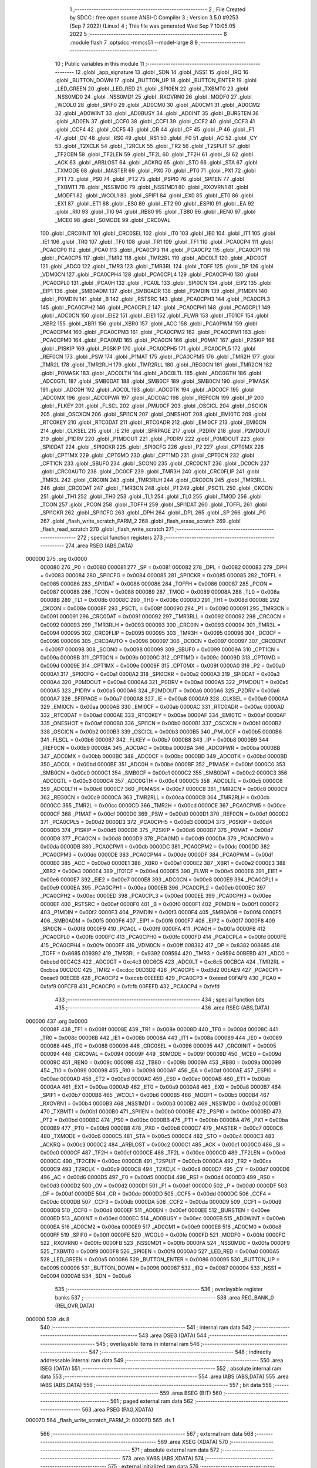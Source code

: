                                       1 ;--------------------------------------------------------
                                      2 ; File Created by SDCC : free open source ANSI-C Compiler
                                      3 ; Version 3.5.0 #9253 (Sep  7 2022) (Linux)
                                      4 ; This file was generated Wed Sep  7 10:05:05 2022
                                      5 ;--------------------------------------------------------
                                      6 	.module flash
                                      7 	.optsdcc -mmcs51 --model-large
                                      8 	
                                      9 ;--------------------------------------------------------
                                     10 ; Public variables in this module
                                     11 ;--------------------------------------------------------
                                     12 	.globl _app_signature
                                     13 	.globl _SDN
                                     14 	.globl _NSS1
                                     15 	.globl _IRQ
                                     16 	.globl _BUTTON_DOWN
                                     17 	.globl _BUTTON_UP
                                     18 	.globl _BUTTON_ENTER
                                     19 	.globl _LED_GREEN
                                     20 	.globl _LED_RED
                                     21 	.globl _SPI0EN
                                     22 	.globl _TXBMT0
                                     23 	.globl _NSS0MD0
                                     24 	.globl _NSS0MD1
                                     25 	.globl _RXOVRN0
                                     26 	.globl _MODF0
                                     27 	.globl _WCOL0
                                     28 	.globl _SPIF0
                                     29 	.globl _AD0CM0
                                     30 	.globl _AD0CM1
                                     31 	.globl _AD0CM2
                                     32 	.globl _AD0WINT
                                     33 	.globl _AD0BUSY
                                     34 	.globl _AD0INT
                                     35 	.globl _BURSTEN
                                     36 	.globl _AD0EN
                                     37 	.globl _CCF0
                                     38 	.globl _CCF1
                                     39 	.globl _CCF2
                                     40 	.globl _CCF3
                                     41 	.globl _CCF4
                                     42 	.globl _CCF5
                                     43 	.globl _CR
                                     44 	.globl _CF
                                     45 	.globl _P
                                     46 	.globl _F1
                                     47 	.globl _OV
                                     48 	.globl _RS0
                                     49 	.globl _RS1
                                     50 	.globl _F0
                                     51 	.globl _AC
                                     52 	.globl _CY
                                     53 	.globl _T2XCLK
                                     54 	.globl _T2RCLK
                                     55 	.globl _TR2
                                     56 	.globl _T2SPLIT
                                     57 	.globl _TF2CEN
                                     58 	.globl _TF2LEN
                                     59 	.globl _TF2L
                                     60 	.globl _TF2H
                                     61 	.globl _SI
                                     62 	.globl _ACK
                                     63 	.globl _ARBLOST
                                     64 	.globl _ACKRQ
                                     65 	.globl _STO
                                     66 	.globl _STA
                                     67 	.globl _TXMODE
                                     68 	.globl _MASTER
                                     69 	.globl _PX0
                                     70 	.globl _PT0
                                     71 	.globl _PX1
                                     72 	.globl _PT1
                                     73 	.globl _PS0
                                     74 	.globl _PT2
                                     75 	.globl _PSPI0
                                     76 	.globl _SPI1EN
                                     77 	.globl _TXBMT1
                                     78 	.globl _NSS1MD0
                                     79 	.globl _NSS1MD1
                                     80 	.globl _RXOVRN1
                                     81 	.globl _MODF1
                                     82 	.globl _WCOL1
                                     83 	.globl _SPIF1
                                     84 	.globl _EX0
                                     85 	.globl _ET0
                                     86 	.globl _EX1
                                     87 	.globl _ET1
                                     88 	.globl _ES0
                                     89 	.globl _ET2
                                     90 	.globl _ESPI0
                                     91 	.globl _EA
                                     92 	.globl _RI0
                                     93 	.globl _TI0
                                     94 	.globl _RB80
                                     95 	.globl _TB80
                                     96 	.globl _REN0
                                     97 	.globl _MCE0
                                     98 	.globl _S0MODE
                                     99 	.globl _CRC0VAL
                                    100 	.globl _CRC0INIT
                                    101 	.globl _CRC0SEL
                                    102 	.globl _IT0
                                    103 	.globl _IE0
                                    104 	.globl _IT1
                                    105 	.globl _IE1
                                    106 	.globl _TR0
                                    107 	.globl _TF0
                                    108 	.globl _TR1
                                    109 	.globl _TF1
                                    110 	.globl _PCA0CP4
                                    111 	.globl _PCA0CP0
                                    112 	.globl _PCA0
                                    113 	.globl _PCA0CP3
                                    114 	.globl _PCA0CP2
                                    115 	.globl _PCA0CP1
                                    116 	.globl _PCA0CP5
                                    117 	.globl _TMR2
                                    118 	.globl _TMR2RL
                                    119 	.globl _ADC0LT
                                    120 	.globl _ADC0GT
                                    121 	.globl _ADC0
                                    122 	.globl _TMR3
                                    123 	.globl _TMR3RL
                                    124 	.globl _TOFF
                                    125 	.globl _DP
                                    126 	.globl _VDM0CN
                                    127 	.globl _PCA0CPH4
                                    128 	.globl _PCA0CPL4
                                    129 	.globl _PCA0CPH0
                                    130 	.globl _PCA0CPL0
                                    131 	.globl _PCA0H
                                    132 	.globl _PCA0L
                                    133 	.globl _SPI0CN
                                    134 	.globl _EIP2
                                    135 	.globl _EIP1
                                    136 	.globl _SMB0ADM
                                    137 	.globl _SMB0ADR
                                    138 	.globl _P2MDIN
                                    139 	.globl _P1MDIN
                                    140 	.globl _P0MDIN
                                    141 	.globl _B
                                    142 	.globl _RSTSRC
                                    143 	.globl _PCA0CPH3
                                    144 	.globl _PCA0CPL3
                                    145 	.globl _PCA0CPH2
                                    146 	.globl _PCA0CPL2
                                    147 	.globl _PCA0CPH1
                                    148 	.globl _PCA0CPL1
                                    149 	.globl _ADC0CN
                                    150 	.globl _EIE2
                                    151 	.globl _EIE1
                                    152 	.globl _FLWR
                                    153 	.globl _IT01CF
                                    154 	.globl _XBR2
                                    155 	.globl _XBR1
                                    156 	.globl _XBR0
                                    157 	.globl _ACC
                                    158 	.globl _PCA0PWM
                                    159 	.globl _PCA0CPM4
                                    160 	.globl _PCA0CPM3
                                    161 	.globl _PCA0CPM2
                                    162 	.globl _PCA0CPM1
                                    163 	.globl _PCA0CPM0
                                    164 	.globl _PCA0MD
                                    165 	.globl _PCA0CN
                                    166 	.globl _P0MAT
                                    167 	.globl _P2SKIP
                                    168 	.globl _P1SKIP
                                    169 	.globl _P0SKIP
                                    170 	.globl _PCA0CPH5
                                    171 	.globl _PCA0CPL5
                                    172 	.globl _REF0CN
                                    173 	.globl _PSW
                                    174 	.globl _P1MAT
                                    175 	.globl _PCA0CPM5
                                    176 	.globl _TMR2H
                                    177 	.globl _TMR2L
                                    178 	.globl _TMR2RLH
                                    179 	.globl _TMR2RLL
                                    180 	.globl _REG0CN
                                    181 	.globl _TMR2CN
                                    182 	.globl _P0MASK
                                    183 	.globl _ADC0LTH
                                    184 	.globl _ADC0LTL
                                    185 	.globl _ADC0GTH
                                    186 	.globl _ADC0GTL
                                    187 	.globl _SMB0DAT
                                    188 	.globl _SMB0CF
                                    189 	.globl _SMB0CN
                                    190 	.globl _P1MASK
                                    191 	.globl _ADC0H
                                    192 	.globl _ADC0L
                                    193 	.globl _ADC0TK
                                    194 	.globl _ADC0CF
                                    195 	.globl _ADC0MX
                                    196 	.globl _ADC0PWR
                                    197 	.globl _ADC0AC
                                    198 	.globl _IREF0CN
                                    199 	.globl _IP
                                    200 	.globl _FLKEY
                                    201 	.globl _FLSCL
                                    202 	.globl _PMU0CF
                                    203 	.globl _OSCICL
                                    204 	.globl _OSCICN
                                    205 	.globl _OSCXCN
                                    206 	.globl _SPI1CN
                                    207 	.globl _ONESHOT
                                    208 	.globl _EMI0TC
                                    209 	.globl _RTC0KEY
                                    210 	.globl _RTC0DAT
                                    211 	.globl _RTC0ADR
                                    212 	.globl _EMI0CF
                                    213 	.globl _EMI0CN
                                    214 	.globl _CLKSEL
                                    215 	.globl _IE
                                    216 	.globl _SFRPAGE
                                    217 	.globl _P2DRV
                                    218 	.globl _P2MDOUT
                                    219 	.globl _P1DRV
                                    220 	.globl _P1MDOUT
                                    221 	.globl _P0DRV
                                    222 	.globl _P0MDOUT
                                    223 	.globl _SPI0DAT
                                    224 	.globl _SPI0CKR
                                    225 	.globl _SPI0CFG
                                    226 	.globl _P2
                                    227 	.globl _CPT0MX
                                    228 	.globl _CPT1MX
                                    229 	.globl _CPT0MD
                                    230 	.globl _CPT1MD
                                    231 	.globl _CPT0CN
                                    232 	.globl _CPT1CN
                                    233 	.globl _SBUF0
                                    234 	.globl _SCON0
                                    235 	.globl _CRC0CNT
                                    236 	.globl _DC0CN
                                    237 	.globl _CRC0AUTO
                                    238 	.globl _DC0CF
                                    239 	.globl _TMR3H
                                    240 	.globl _CRC0FLIP
                                    241 	.globl _TMR3L
                                    242 	.globl _CRC0IN
                                    243 	.globl _TMR3RLH
                                    244 	.globl _CRC0CN
                                    245 	.globl _TMR3RLL
                                    246 	.globl _CRC0DAT
                                    247 	.globl _TMR3CN
                                    248 	.globl _P1
                                    249 	.globl _PSCTL
                                    250 	.globl _CKCON
                                    251 	.globl _TH1
                                    252 	.globl _TH0
                                    253 	.globl _TL1
                                    254 	.globl _TL0
                                    255 	.globl _TMOD
                                    256 	.globl _TCON
                                    257 	.globl _PCON
                                    258 	.globl _TOFFH
                                    259 	.globl _SPI1DAT
                                    260 	.globl _TOFFL
                                    261 	.globl _SPI1CKR
                                    262 	.globl _SPI1CFG
                                    263 	.globl _DPH
                                    264 	.globl _DPL
                                    265 	.globl _SP
                                    266 	.globl _P0
                                    267 	.globl _flash_write_scratch_PARM_2
                                    268 	.globl _flash_erase_scratch
                                    269 	.globl _flash_read_scratch
                                    270 	.globl _flash_write_scratch
                                    271 ;--------------------------------------------------------
                                    272 ; special function registers
                                    273 ;--------------------------------------------------------
                                    274 	.area RSEG    (ABS,DATA)
      000000                        275 	.org 0x0000
                           000080   276 _P0	=	0x0080
                           000081   277 _SP	=	0x0081
                           000082   278 _DPL	=	0x0082
                           000083   279 _DPH	=	0x0083
                           000084   280 _SPI1CFG	=	0x0084
                           000085   281 _SPI1CKR	=	0x0085
                           000085   282 _TOFFL	=	0x0085
                           000086   283 _SPI1DAT	=	0x0086
                           000086   284 _TOFFH	=	0x0086
                           000087   285 _PCON	=	0x0087
                           000088   286 _TCON	=	0x0088
                           000089   287 _TMOD	=	0x0089
                           00008A   288 _TL0	=	0x008a
                           00008B   289 _TL1	=	0x008b
                           00008C   290 _TH0	=	0x008c
                           00008D   291 _TH1	=	0x008d
                           00008E   292 _CKCON	=	0x008e
                           00008F   293 _PSCTL	=	0x008f
                           000090   294 _P1	=	0x0090
                           000091   295 _TMR3CN	=	0x0091
                           000091   296 _CRC0DAT	=	0x0091
                           000092   297 _TMR3RLL	=	0x0092
                           000092   298 _CRC0CN	=	0x0092
                           000093   299 _TMR3RLH	=	0x0093
                           000093   300 _CRC0IN	=	0x0093
                           000094   301 _TMR3L	=	0x0094
                           000095   302 _CRC0FLIP	=	0x0095
                           000095   303 _TMR3H	=	0x0095
                           000096   304 _DC0CF	=	0x0096
                           000096   305 _CRC0AUTO	=	0x0096
                           000097   306 _DC0CN	=	0x0097
                           000097   307 _CRC0CNT	=	0x0097
                           000098   308 _SCON0	=	0x0098
                           000099   309 _SBUF0	=	0x0099
                           00009A   310 _CPT1CN	=	0x009a
                           00009B   311 _CPT0CN	=	0x009b
                           00009C   312 _CPT1MD	=	0x009c
                           00009D   313 _CPT0MD	=	0x009d
                           00009E   314 _CPT1MX	=	0x009e
                           00009F   315 _CPT0MX	=	0x009f
                           0000A0   316 _P2	=	0x00a0
                           0000A1   317 _SPI0CFG	=	0x00a1
                           0000A2   318 _SPI0CKR	=	0x00a2
                           0000A3   319 _SPI0DAT	=	0x00a3
                           0000A4   320 _P0MDOUT	=	0x00a4
                           0000A4   321 _P0DRV	=	0x00a4
                           0000A5   322 _P1MDOUT	=	0x00a5
                           0000A5   323 _P1DRV	=	0x00a5
                           0000A6   324 _P2MDOUT	=	0x00a6
                           0000A6   325 _P2DRV	=	0x00a6
                           0000A7   326 _SFRPAGE	=	0x00a7
                           0000A8   327 _IE	=	0x00a8
                           0000A9   328 _CLKSEL	=	0x00a9
                           0000AA   329 _EMI0CN	=	0x00aa
                           0000AB   330 _EMI0CF	=	0x00ab
                           0000AC   331 _RTC0ADR	=	0x00ac
                           0000AD   332 _RTC0DAT	=	0x00ad
                           0000AE   333 _RTC0KEY	=	0x00ae
                           0000AF   334 _EMI0TC	=	0x00af
                           0000AF   335 _ONESHOT	=	0x00af
                           0000B0   336 _SPI1CN	=	0x00b0
                           0000B1   337 _OSCXCN	=	0x00b1
                           0000B2   338 _OSCICN	=	0x00b2
                           0000B3   339 _OSCICL	=	0x00b3
                           0000B5   340 _PMU0CF	=	0x00b5
                           0000B6   341 _FLSCL	=	0x00b6
                           0000B7   342 _FLKEY	=	0x00b7
                           0000B8   343 _IP	=	0x00b8
                           0000B9   344 _IREF0CN	=	0x00b9
                           0000BA   345 _ADC0AC	=	0x00ba
                           0000BA   346 _ADC0PWR	=	0x00ba
                           0000BB   347 _ADC0MX	=	0x00bb
                           0000BC   348 _ADC0CF	=	0x00bc
                           0000BD   349 _ADC0TK	=	0x00bd
                           0000BD   350 _ADC0L	=	0x00bd
                           0000BE   351 _ADC0H	=	0x00be
                           0000BF   352 _P1MASK	=	0x00bf
                           0000C0   353 _SMB0CN	=	0x00c0
                           0000C1   354 _SMB0CF	=	0x00c1
                           0000C2   355 _SMB0DAT	=	0x00c2
                           0000C3   356 _ADC0GTL	=	0x00c3
                           0000C4   357 _ADC0GTH	=	0x00c4
                           0000C5   358 _ADC0LTL	=	0x00c5
                           0000C6   359 _ADC0LTH	=	0x00c6
                           0000C7   360 _P0MASK	=	0x00c7
                           0000C8   361 _TMR2CN	=	0x00c8
                           0000C9   362 _REG0CN	=	0x00c9
                           0000CA   363 _TMR2RLL	=	0x00ca
                           0000CB   364 _TMR2RLH	=	0x00cb
                           0000CC   365 _TMR2L	=	0x00cc
                           0000CD   366 _TMR2H	=	0x00cd
                           0000CE   367 _PCA0CPM5	=	0x00ce
                           0000CF   368 _P1MAT	=	0x00cf
                           0000D0   369 _PSW	=	0x00d0
                           0000D1   370 _REF0CN	=	0x00d1
                           0000D2   371 _PCA0CPL5	=	0x00d2
                           0000D3   372 _PCA0CPH5	=	0x00d3
                           0000D4   373 _P0SKIP	=	0x00d4
                           0000D5   374 _P1SKIP	=	0x00d5
                           0000D6   375 _P2SKIP	=	0x00d6
                           0000D7   376 _P0MAT	=	0x00d7
                           0000D8   377 _PCA0CN	=	0x00d8
                           0000D9   378 _PCA0MD	=	0x00d9
                           0000DA   379 _PCA0CPM0	=	0x00da
                           0000DB   380 _PCA0CPM1	=	0x00db
                           0000DC   381 _PCA0CPM2	=	0x00dc
                           0000DD   382 _PCA0CPM3	=	0x00dd
                           0000DE   383 _PCA0CPM4	=	0x00de
                           0000DF   384 _PCA0PWM	=	0x00df
                           0000E0   385 _ACC	=	0x00e0
                           0000E1   386 _XBR0	=	0x00e1
                           0000E2   387 _XBR1	=	0x00e2
                           0000E3   388 _XBR2	=	0x00e3
                           0000E4   389 _IT01CF	=	0x00e4
                           0000E5   390 _FLWR	=	0x00e5
                           0000E6   391 _EIE1	=	0x00e6
                           0000E7   392 _EIE2	=	0x00e7
                           0000E8   393 _ADC0CN	=	0x00e8
                           0000E9   394 _PCA0CPL1	=	0x00e9
                           0000EA   395 _PCA0CPH1	=	0x00ea
                           0000EB   396 _PCA0CPL2	=	0x00eb
                           0000EC   397 _PCA0CPH2	=	0x00ec
                           0000ED   398 _PCA0CPL3	=	0x00ed
                           0000EE   399 _PCA0CPH3	=	0x00ee
                           0000EF   400 _RSTSRC	=	0x00ef
                           0000F0   401 _B	=	0x00f0
                           0000F1   402 _P0MDIN	=	0x00f1
                           0000F2   403 _P1MDIN	=	0x00f2
                           0000F3   404 _P2MDIN	=	0x00f3
                           0000F4   405 _SMB0ADR	=	0x00f4
                           0000F5   406 _SMB0ADM	=	0x00f5
                           0000F6   407 _EIP1	=	0x00f6
                           0000F7   408 _EIP2	=	0x00f7
                           0000F8   409 _SPI0CN	=	0x00f8
                           0000F9   410 _PCA0L	=	0x00f9
                           0000FA   411 _PCA0H	=	0x00fa
                           0000FB   412 _PCA0CPL0	=	0x00fb
                           0000FC   413 _PCA0CPH0	=	0x00fc
                           0000FD   414 _PCA0CPL4	=	0x00fd
                           0000FE   415 _PCA0CPH4	=	0x00fe
                           0000FF   416 _VDM0CN	=	0x00ff
                           008382   417 _DP	=	0x8382
                           008685   418 _TOFF	=	0x8685
                           009392   419 _TMR3RL	=	0x9392
                           009594   420 _TMR3	=	0x9594
                           00BEBD   421 _ADC0	=	0xbebd
                           00C4C3   422 _ADC0GT	=	0xc4c3
                           00C6C5   423 _ADC0LT	=	0xc6c5
                           00CBCA   424 _TMR2RL	=	0xcbca
                           00CDCC   425 _TMR2	=	0xcdcc
                           00D3D2   426 _PCA0CP5	=	0xd3d2
                           00EAE9   427 _PCA0CP1	=	0xeae9
                           00ECEB   428 _PCA0CP2	=	0xeceb
                           00EEED   429 _PCA0CP3	=	0xeeed
                           00FAF9   430 _PCA0	=	0xfaf9
                           00FCFB   431 _PCA0CP0	=	0xfcfb
                           00FEFD   432 _PCA0CP4	=	0xfefd
                                    433 ;--------------------------------------------------------
                                    434 ; special function bits
                                    435 ;--------------------------------------------------------
                                    436 	.area RSEG    (ABS,DATA)
      000000                        437 	.org 0x0000
                           00008F   438 _TF1	=	0x008f
                           00008E   439 _TR1	=	0x008e
                           00008D   440 _TF0	=	0x008d
                           00008C   441 _TR0	=	0x008c
                           00008B   442 _IE1	=	0x008b
                           00008A   443 _IT1	=	0x008a
                           000089   444 _IE0	=	0x0089
                           000088   445 _IT0	=	0x0088
                           000096   446 _CRC0SEL	=	0x0096
                           000095   447 _CRC0INIT	=	0x0095
                           000094   448 _CRC0VAL	=	0x0094
                           00009F   449 _S0MODE	=	0x009f
                           00009D   450 _MCE0	=	0x009d
                           00009C   451 _REN0	=	0x009c
                           00009B   452 _TB80	=	0x009b
                           00009A   453 _RB80	=	0x009a
                           000099   454 _TI0	=	0x0099
                           000098   455 _RI0	=	0x0098
                           0000AF   456 _EA	=	0x00af
                           0000AE   457 _ESPI0	=	0x00ae
                           0000AD   458 _ET2	=	0x00ad
                           0000AC   459 _ES0	=	0x00ac
                           0000AB   460 _ET1	=	0x00ab
                           0000AA   461 _EX1	=	0x00aa
                           0000A9   462 _ET0	=	0x00a9
                           0000A8   463 _EX0	=	0x00a8
                           0000B7   464 _SPIF1	=	0x00b7
                           0000B6   465 _WCOL1	=	0x00b6
                           0000B5   466 _MODF1	=	0x00b5
                           0000B4   467 _RXOVRN1	=	0x00b4
                           0000B3   468 _NSS1MD1	=	0x00b3
                           0000B2   469 _NSS1MD0	=	0x00b2
                           0000B1   470 _TXBMT1	=	0x00b1
                           0000B0   471 _SPI1EN	=	0x00b0
                           0000BE   472 _PSPI0	=	0x00be
                           0000BD   473 _PT2	=	0x00bd
                           0000BC   474 _PS0	=	0x00bc
                           0000BB   475 _PT1	=	0x00bb
                           0000BA   476 _PX1	=	0x00ba
                           0000B9   477 _PT0	=	0x00b9
                           0000B8   478 _PX0	=	0x00b8
                           0000C7   479 _MASTER	=	0x00c7
                           0000C6   480 _TXMODE	=	0x00c6
                           0000C5   481 _STA	=	0x00c5
                           0000C4   482 _STO	=	0x00c4
                           0000C3   483 _ACKRQ	=	0x00c3
                           0000C2   484 _ARBLOST	=	0x00c2
                           0000C1   485 _ACK	=	0x00c1
                           0000C0   486 _SI	=	0x00c0
                           0000CF   487 _TF2H	=	0x00cf
                           0000CE   488 _TF2L	=	0x00ce
                           0000CD   489 _TF2LEN	=	0x00cd
                           0000CC   490 _TF2CEN	=	0x00cc
                           0000CB   491 _T2SPLIT	=	0x00cb
                           0000CA   492 _TR2	=	0x00ca
                           0000C9   493 _T2RCLK	=	0x00c9
                           0000C8   494 _T2XCLK	=	0x00c8
                           0000D7   495 _CY	=	0x00d7
                           0000D6   496 _AC	=	0x00d6
                           0000D5   497 _F0	=	0x00d5
                           0000D4   498 _RS1	=	0x00d4
                           0000D3   499 _RS0	=	0x00d3
                           0000D2   500 _OV	=	0x00d2
                           0000D1   501 _F1	=	0x00d1
                           0000D0   502 _P	=	0x00d0
                           0000DF   503 _CF	=	0x00df
                           0000DE   504 _CR	=	0x00de
                           0000DD   505 _CCF5	=	0x00dd
                           0000DC   506 _CCF4	=	0x00dc
                           0000DB   507 _CCF3	=	0x00db
                           0000DA   508 _CCF2	=	0x00da
                           0000D9   509 _CCF1	=	0x00d9
                           0000D8   510 _CCF0	=	0x00d8
                           0000EF   511 _AD0EN	=	0x00ef
                           0000EE   512 _BURSTEN	=	0x00ee
                           0000ED   513 _AD0INT	=	0x00ed
                           0000EC   514 _AD0BUSY	=	0x00ec
                           0000EB   515 _AD0WINT	=	0x00eb
                           0000EA   516 _AD0CM2	=	0x00ea
                           0000E9   517 _AD0CM1	=	0x00e9
                           0000E8   518 _AD0CM0	=	0x00e8
                           0000FF   519 _SPIF0	=	0x00ff
                           0000FE   520 _WCOL0	=	0x00fe
                           0000FD   521 _MODF0	=	0x00fd
                           0000FC   522 _RXOVRN0	=	0x00fc
                           0000FB   523 _NSS0MD1	=	0x00fb
                           0000FA   524 _NSS0MD0	=	0x00fa
                           0000F9   525 _TXBMT0	=	0x00f9
                           0000F8   526 _SPI0EN	=	0x00f8
                           0000A0   527 _LED_RED	=	0x00a0
                           0000A5   528 _LED_GREEN	=	0x00a5
                           000086   529 _BUTTON_ENTER	=	0x0086
                           000095   530 _BUTTON_UP	=	0x0095
                           000096   531 _BUTTON_DOWN	=	0x0096
                           000087   532 _IRQ	=	0x0087
                           000094   533 _NSS1	=	0x0094
                           0000A6   534 _SDN	=	0x00a6
                                    535 ;--------------------------------------------------------
                                    536 ; overlayable register banks
                                    537 ;--------------------------------------------------------
                                    538 	.area REG_BANK_0	(REL,OVR,DATA)
      000000                        539 	.ds 8
                                    540 ;--------------------------------------------------------
                                    541 ; internal ram data
                                    542 ;--------------------------------------------------------
                                    543 	.area DSEG    (DATA)
                                    544 ;--------------------------------------------------------
                                    545 ; overlayable items in internal ram 
                                    546 ;--------------------------------------------------------
                                    547 ;--------------------------------------------------------
                                    548 ; indirectly addressable internal ram data
                                    549 ;--------------------------------------------------------
                                    550 	.area ISEG    (DATA)
                                    551 ;--------------------------------------------------------
                                    552 ; absolute internal ram data
                                    553 ;--------------------------------------------------------
                                    554 	.area IABS    (ABS,DATA)
                                    555 	.area IABS    (ABS,DATA)
                                    556 ;--------------------------------------------------------
                                    557 ; bit data
                                    558 ;--------------------------------------------------------
                                    559 	.area BSEG    (BIT)
                                    560 ;--------------------------------------------------------
                                    561 ; paged external ram data
                                    562 ;--------------------------------------------------------
                                    563 	.area PSEG    (PAG,XDATA)
      00007D                        564 _flash_write_scratch_PARM_2:
      00007D                        565 	.ds 1
                                    566 ;--------------------------------------------------------
                                    567 ; external ram data
                                    568 ;--------------------------------------------------------
                                    569 	.area XSEG    (XDATA)
                                    570 ;--------------------------------------------------------
                                    571 ; absolute external ram data
                                    572 ;--------------------------------------------------------
                                    573 	.area XABS    (ABS,XDATA)
                                    574 ;--------------------------------------------------------
                                    575 ; external initialized ram data
                                    576 ;--------------------------------------------------------
                                    577 	.area XISEG   (XDATA)
                                    578 	.area HOME    (CODE)
                                    579 	.area GSINIT0 (CODE)
                                    580 	.area GSINIT1 (CODE)
                                    581 	.area GSINIT2 (CODE)
                                    582 	.area GSINIT3 (CODE)
                                    583 	.area GSINIT4 (CODE)
                                    584 	.area GSINIT5 (CODE)
                                    585 	.area GSINIT  (CODE)
                                    586 	.area GSFINAL (CODE)
                                    587 	.area CSEG    (CODE)
                                    588 ;--------------------------------------------------------
                                    589 ; global & static initialisations
                                    590 ;--------------------------------------------------------
                                    591 	.area HOME    (CODE)
                                    592 	.area GSINIT  (CODE)
                                    593 	.area GSFINAL (CODE)
                                    594 	.area GSINIT  (CODE)
                                    595 ;--------------------------------------------------------
                                    596 ; Home
                                    597 ;--------------------------------------------------------
                                    598 	.area HOME    (CODE)
                                    599 	.area HOME    (CODE)
                                    600 ;--------------------------------------------------------
                                    601 ; code
                                    602 ;--------------------------------------------------------
                                    603 	.area CSEG    (CODE)
                                    604 ;------------------------------------------------------------
                                    605 ;Allocation info for local variables in function 'flash_load_keys'
                                    606 ;------------------------------------------------------------
                                    607 ;	radio/flash.c:53: flash_load_keys(void)
                                    608 ;	-----------------------------------------
                                    609 ;	 function flash_load_keys
                                    610 ;	-----------------------------------------
      0038E3                        611 _flash_load_keys:
                           000007   612 	ar7 = 0x07
                           000006   613 	ar6 = 0x06
                           000005   614 	ar5 = 0x05
                           000004   615 	ar4 = 0x04
                           000003   616 	ar3 = 0x03
                           000002   617 	ar2 = 0x02
                           000001   618 	ar1 = 0x01
                           000000   619 	ar0 = 0x00
                                    620 ;	radio/flash.c:55: FLKEY = 0xa5;
      0038E3 75 B7 A5         [24]  621 	mov	_FLKEY,#0xA5
                                    622 ;	radio/flash.c:56: FLKEY = 0xf1;
      0038E6 75 B7 F1         [24]  623 	mov	_FLKEY,#0xF1
      0038E9 22               [24]  624 	ret
                                    625 ;------------------------------------------------------------
                                    626 ;Allocation info for local variables in function 'flash_erase_scratch'
                                    627 ;------------------------------------------------------------
                                    628 ;	radio/flash.c:60: flash_erase_scratch(void)
                                    629 ;	-----------------------------------------
                                    630 ;	 function flash_erase_scratch
                                    631 ;	-----------------------------------------
      0038EA                        632 _flash_erase_scratch:
      0038EA D3               [12]  633 	setb	c
      0038EB 10 AF 01         [24]  634 	jbc	ea,00103$
      0038EE C3               [12]  635 	clr	c
      0038EF                        636 00103$:
      0038EF C0 D0            [24]  637 	push	psw
                                    638 ;	radio/flash.c:68: flash_load_keys();				// unlock flash for one operation
      0038F1 12 38 E3         [24]  639 	lcall	_flash_load_keys
                                    640 ;	radio/flash.c:69: PSCTL = FLASH_ERASE_SCRATCH;	// enable flash erase of the scratch page
      0038F4 75 8F 07         [24]  641 	mov	_PSCTL,#0x07
                                    642 ;	radio/flash.c:70: *(uint8_t __xdata *)FLASH_SCRATCH = 0xff;	// trigger the erase
      0038F7 90 00 00         [24]  643 	mov	dptr,#0x0000
      0038FA 74 FF            [12]  644 	mov	a,#0xFF
      0038FC F0               [24]  645 	movx	@dptr,a
                                    646 ;	radio/flash.c:71: PSCTL = FLASH_DISABLE;			// disable flash write & scratch access
      0038FD 75 8F 00         [24]  647 	mov	_PSCTL,#0x00
      003900 D0 D0            [24]  648 	pop	psw
      003902 92 AF            [24]  649 	mov	ea,c
      003904 22               [24]  650 	ret
                                    651 ;------------------------------------------------------------
                                    652 ;Allocation info for local variables in function 'flash_read_scratch'
                                    653 ;------------------------------------------------------------
                                    654 ;d                         Allocated with name '_flash_read_scratch_d_1_129'
                                    655 ;------------------------------------------------------------
                                    656 ;	radio/flash.c:79: flash_read_scratch(__pdata uint16_t address)
                                    657 ;	-----------------------------------------
                                    658 ;	 function flash_read_scratch
                                    659 ;	-----------------------------------------
      003905                        660 _flash_read_scratch:
      003905 D3               [12]  661 	setb	c
      003906 10 AF 01         [24]  662 	jbc	ea,00103$
      003909 C3               [12]  663 	clr	c
      00390A                        664 00103$:
      00390A C0 D0            [24]  665 	push	psw
      00390C AE 82            [24]  666 	mov	r6,dpl
      00390E AF 83            [24]  667 	mov	r7,dph
                                    668 ;	radio/flash.c:88: PSCTL = FLASH_READ_SCRATCH;
      003910 75 8F 04         [24]  669 	mov	_PSCTL,#0x04
                                    670 ;	radio/flash.c:89: d = *(uint8_t __code *)(FLASH_SCRATCH | address);
      003913 8E 82            [24]  671 	mov	dpl,r6
      003915 8F 83            [24]  672 	mov	dph,r7
      003917 E4               [12]  673 	clr	a
      003918 93               [24]  674 	movc	a,@a+dptr
      003919 FF               [12]  675 	mov	r7,a
                                    676 ;	radio/flash.c:90: PSCTL = FLASH_DISABLE;
      00391A 75 8F 00         [24]  677 	mov	_PSCTL,#0x00
                                    678 ;	radio/flash.c:95: return d;
      00391D 8F 82            [24]  679 	mov	dpl,r7
      00391F D0 D0            [24]  680 	pop	psw
      003921 92 AF            [24]  681 	mov	ea,c
      003923 22               [24]  682 	ret
                                    683 ;------------------------------------------------------------
                                    684 ;Allocation info for local variables in function 'flash_write_scratch'
                                    685 ;------------------------------------------------------------
                                    686 ;	radio/flash.c:99: flash_write_scratch(__pdata uint16_t address, __pdata uint8_t c)
                                    687 ;	-----------------------------------------
                                    688 ;	 function flash_write_scratch
                                    689 ;	-----------------------------------------
      003924                        690 _flash_write_scratch:
      003924 D3               [12]  691 	setb	c
      003925 10 AF 01         [24]  692 	jbc	ea,00103$
      003928 C3               [12]  693 	clr	c
      003929                        694 00103$:
      003929 C0 D0            [24]  695 	push	psw
      00392B AE 82            [24]  696 	mov	r6,dpl
      00392D AF 83            [24]  697 	mov	r7,dph
                                    698 ;	radio/flash.c:106: flash_load_keys();
      00392F C0 07            [24]  699 	push	ar7
      003931 C0 06            [24]  700 	push	ar6
      003933 12 38 E3         [24]  701 	lcall	_flash_load_keys
      003936 D0 06            [24]  702 	pop	ar6
      003938 D0 07            [24]  703 	pop	ar7
                                    704 ;	radio/flash.c:107: PSCTL = 0x05;
      00393A 75 8F 05         [24]  705 	mov	_PSCTL,#0x05
                                    706 ;	radio/flash.c:108: *(uint8_t __xdata *)(FLASH_SCRATCH | address) = c;
      00393D 8E 82            [24]  707 	mov	dpl,r6
      00393F 8F 83            [24]  708 	mov	dph,r7
      003941 78 7D            [12]  709 	mov	r0,#_flash_write_scratch_PARM_2
      003943 E2               [24]  710 	movx	a,@r0
      003944 F0               [24]  711 	movx	@dptr,a
                                    712 ;	radio/flash.c:113: PSCTL = FLASH_DISABLE;
      003945 75 8F 00         [24]  713 	mov	_PSCTL,#0x00
      003948 D0 D0            [24]  714 	pop	psw
      00394A 92 AF            [24]  715 	mov	ea,c
      00394C 22               [24]  716 	ret
                                    717 	.area CSEG    (CODE)
                                    718 	.area CONST   (CODE)
                                    719 	.area XINIT   (CODE)
                                    720 	.area CABS    (ABS,CODE)
      00F7FE                        721 	.org 0xF7FE
      00F7FE                        722 _app_signature:
      00F7FE 3D                     723 	.db #0x3D	; 61
      00F7FF C2                     724 	.db #0xC2	; 194
